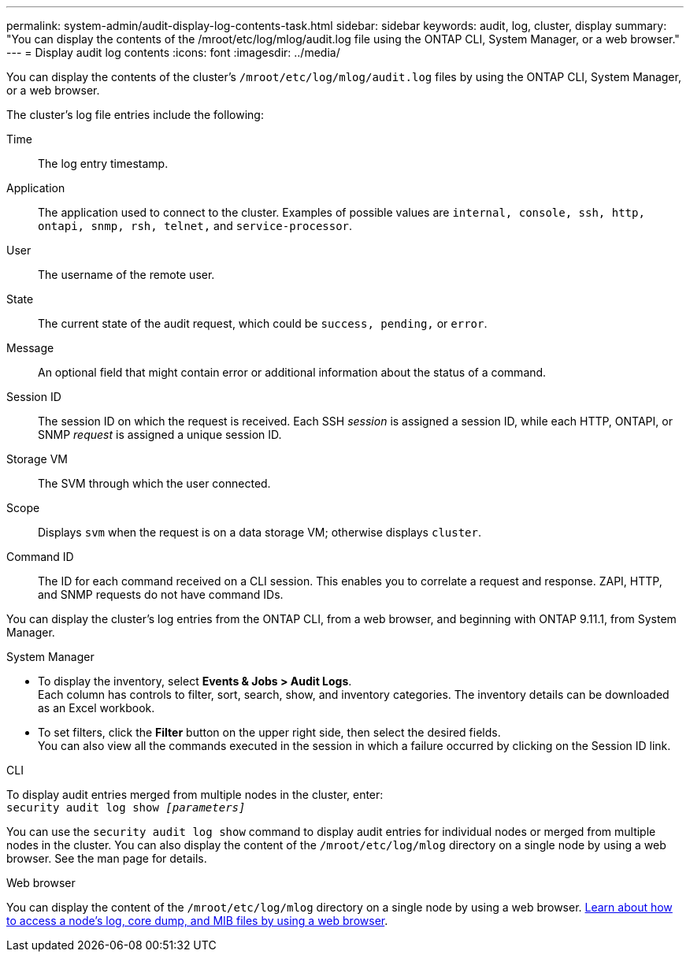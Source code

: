 ---
permalink: system-admin/audit-display-log-contents-task.html
sidebar: sidebar
keywords: audit, log, cluster, display
summary: "You can display the contents of the /mroot/etc/log/mlog/audit.log file using the ONTAP CLI, System Manager, or a web browser."
---
= Display audit log contents
:icons: font
:imagesdir: ../media/

[.lead]
You can display the contents of the cluster's `/mroot/etc/log/mlog/audit.log` files by using the ONTAP CLI, System Manager, or a web browser.

The cluster's log file entries include the following:

Time:: The log entry timestamp.
Application:: The application used to connect to the cluster. Examples of possible values are `internal, console, ssh, http, ontapi, snmp, rsh, telnet,` and `service-processor`.
User:: The username of the remote user.
State:: The current state of the audit request, which could be `success, pending,` or `error`.
Message:: An optional field that might contain error or additional information about the status of a command.
Session ID:: The session ID on which the request is received. Each SSH _session_ is assigned a session ID, while each HTTP, ONTAPI, or SNMP _request_ is assigned a unique session ID.
Storage VM:: The SVM through which the user connected.
Scope:: Displays `svm` when the request is on a data storage VM; otherwise displays `cluster`.
Command ID:: The ID for each command received on a CLI session. This enables you to correlate a request and response. ZAPI, HTTP, and SNMP requests do not have command IDs.

You can display the cluster's log entries from the ONTAP CLI, from a web browser, and beginning with ONTAP 9.11.1, from System Manager.

[role="tabbed-block"]
====

.System Manager
--
* To display the inventory, select *Events & Jobs > Audit Logs*. +
Each column has controls to filter, sort, search, show, and inventory categories. The inventory details can be downloaded as an Excel workbook.

* To set filters,  click the *Filter* button on the upper right side, then select the desired fields. +
You can also view all the commands executed in the session in which a failure occurred by clicking on the Session ID link.

--

.CLI
--
To display audit entries merged from multiple nodes in the cluster, enter: +
`security audit log show _[parameters]_`

You can use the `security audit log show` command to display audit entries for individual nodes or merged from multiple nodes in the cluster. You can also display the content of the `/mroot/etc/log/mlog` directory on a single node by using a web browser.
See the man page for details.
--

.Web browser
--
You can display the content of the `/mroot/etc/log/mlog` directory on a single node by using a web browser. link:accessg-node-log-core-dump-mib-files-task.html[Learn about how to access a node’s log, core dump, and MIB files by using a web browser].

--
====

// 2022-04-11, jira-481
